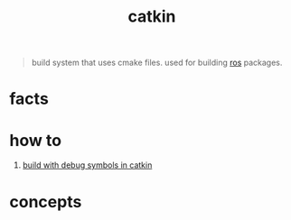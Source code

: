 :PROPERTIES:
:ID:       102fff00-e855-4649-a15f-d5e1e9670c27
:END:
#+title: catkin
#+filetags: :ros:cpp:cmap:what_is:

#+begin_quote
build system that uses cmake files. used for building [[id:71bdbf8c-de11-4bbe-b639-111b2d32bdf6][ros]] packages.
#+end_quote

* facts
* how to
:PROPERTIES:
:ID:       c715d59c-ba9e-48f0-af67-8440335ee0ed
:END:
1. [[id:b5321b0c-486a-4a0c-bc87-a832aa0b567e][build with debug symbols in catkin]]
* concepts
